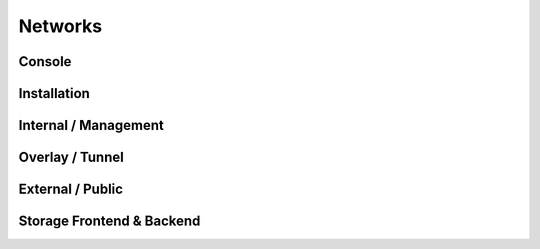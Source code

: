 ========
Networks
========

Console
=======

Installation
============

Internal / Management
=====================

Overlay / Tunnel
================

External / Public
=================

Storage Frontend & Backend
==========================
